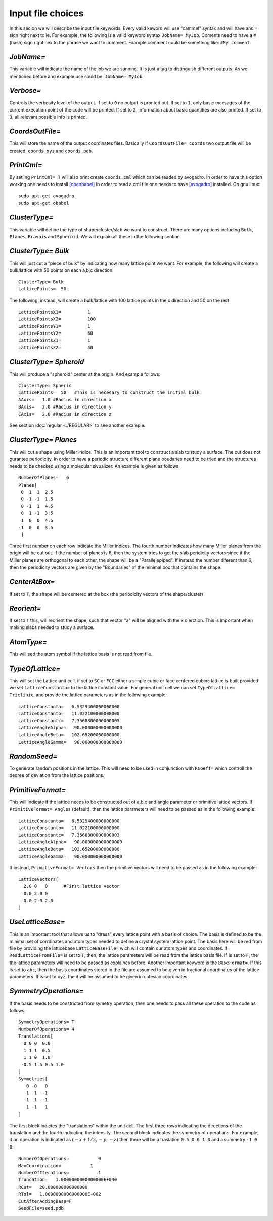 Input file choices
==================

In this secion we will describe the input file keywords. 
Every valid keword will use "cammel" syntax and will have 
and ``=`` sign right next to ie. For example, the following 
is a valid keyword syntax ``JobName= MyJob``. Coments need 
to have a ``#`` (hash) sign right nex to the phrase we want 
to comment. Example comment could be something like:
``#My comment``.  

`JobName=`
***********
This variable will indicate the name of the job we are sunning. 
It is just a tag to distinguish different outputs. 
As we mentioned before and example use sould be: ``JobName= MyJob``

`Verbose=`
*************
Controls the verbosity level of the output. If set to ``0`` no 
output is pronted out. If set to ``1``, only basic meesages of 
the current execution point of the code will be printed. 
If set to ``2``, information about basic quantities are also 
printed. If set to ``3``, all relevant possible info is printed.

`CoordsOutFile=`
****************
This will store the name of the output coordinates files. Basically 
if ``CoordsOutFile= coords`` two output file will be created: ``coords.xyz``
and ``coords.pdb``. 

  
`PrintCml=`
****************
By setiing ``PrintCml= T`` will also print 
create ``coords.cml`` which can be readed by avogadro. In order to have 
this option working one needs to install  `[openbabel] <https://openbabel.org/wiki/Main_Page>`_
In order to read a cml file one needs to have `[avogadro] <https://avogadro.cc/>`_
installed. On gnu linux:: 

    sudo apt-get avogadro
    sudo apt-get obabel

`ClusterType=` 
**************
This variable will define the type of shape/cluster/slab we 
want to construct. There are many options including 
``Bulk``, ``Planes``, ``Bravais`` and ``Spheroid``. We will explain 
all these in the following sention.

`ClusterType= Bulk`
*******************
This will just cut a "piece of bulk" by indicating how many lattice 
point we want. For example, the following will create a bulk/lattice with 
50 points on each a,b,c direction:: 

  ClusterType= Bulk 
  LatticePoints=  50                                                                                          

The following, instead, will create a bulk/lattice with 100 lattice points 
in the x direction and 50 on the rest::
                                                                                           
  LatticePointsX1=          1
  LatticePointsX2=          100
  LatticePointsY1=          1
  LatticePointsY2=          50
  LatticePointsZ1=          1
  LatticePointsZ2=          50

`ClusterType= Spheroid`
***********************
This will produce a "spheroid" center at the origin. 
And example follows:: 

  ClusterType= Spherid
  LatticePoints=  50   #This is necesary to construct the initial bulk
  AAxis=   1.0 #Radius in direction x
  BAxis=   2.0 #Radius in direction y
  CAxis=   2.0 #Radius in direction z

See section :doc:`regular <./REGULAR>`  to see another example.

`ClusterType= Planes`
***********************
This will cut a shape using Miller indice. This is an important tool to 
construct a slab to study a surface. The cut does not gurantee periodicity.
In order to have a periodic structure different plane boudaries need to 
be tried and the structures needs to be checked using a molecular sivualizer. 
An example is given as follows:: 

   NumberOfPlanes=   6
   Planes[
    0  1  1  2.5
    0 -1 -1  1.5
    0 -1  1  4.5
    0  1 -1  3.5
    1  0  0  4.5
   -1  0  0  3.5
    ]

Three first number on each row indicate the Miller indices. The fourth number indicates how many 
Miller planes from the origin will be cut out. If the number of planes is 6, then the 
system tries to get the slab peridicity vectors since if the Miller planes are orthogonal 
to each other, the shape will be a "Parallelepiped". If instead the number diferent than 6, then 
the periodicity vectors are given by the "Boundaries" of the minimal box that contains the shape.

`CenterAtBox=` 
***********************
If set to ``T``, the shape will be centered at the box (the periodicity vectors 
of the shape/cluster)

`Reorient=` 
***********************
If set to ``T`` this, will reorient the shape, such that vector "a" will 
be aligned with the x dierction. This is important when making slabs 
needed to study a surface.

`AtomType=` 
***********************
This will sed the atom symbol if the lattice basis is not 
read from file.                                                                                                   

`TypeOfLattice=`
***********************
This will set the Lattice unit cell. if set to 
``SC`` or ``FCC`` either a simple cubic or face centered cubinc lattice is built provided 
we set ``LatticeConstanta=`` to the lattice constant 
value. For general unit cell we can set ``TypeOfLattice= Triclinic``, and provide 
the lattice parameters as in the following example::
 
  LatticeConstanta=   6.5329400000000000
  LatticeConstantb=   11.022100000000000
  LatticeConstantc=   7.3568800000000003
  LatticeAngleAlpha=   90.000000000000000
  LatticeAngleBeta=   102.65200000000000
  LatticeAngleGamma=   90.000000000000000

`RandomSeed=` 
***********************
To generate random positions in the lattice. This will 
need to be used in conjunction with ``RCoeff=`` which controll the degree 
of deviation from the lattice positions.

`PrimitiveFormat=`
***********************
This will indicate if the lattice needs to be constructed out 
of a,b,c and angle parameter or primitive lattice vectors. If 
``PrimitiveFormat= Angles`` (default), then the lattice parameters 
will need to be passed as in the following example:: 

  LatticeConstanta=   6.5329400000000000
  LatticeConstantb=   11.022100000000000
  LatticeConstantc=   7.3568800000000003
  LatticeAngleAlpha=   90.000000000000000
  LatticeAngleBeta=   102.65200000000000
  LatticeAngleGamma=   90.000000000000000

If instead, ``PrimitiveFormat= Vectors`` then the primitive vectors 
will need to be passed as in the following example:: 

  LatticeVectors[
    2.0 0   0      #First lattice vector         
    0.0 2.0 0 
    0.0 2.0 2.0 
  ]
                                                         
`UseLatticeBase=`
***********************
This is an important tool that allows us to "dress" every lattice point 
with a basis of choice. The basis is defined to be the minimal set of 
corrdinates and atom types needed to define a crystal system lattice point. 
The basis here will be red from file by providing the latticebase
``LatticeBaseFile=`` wich will contain our atom types and coordinates. 
If ``ReadLatticeFromFile=`` is set to ``T``, then, the lattice parameters will 
be read from the lattice basis file. If is set to ``F``, the the lattice 
parameters will need to be passed as explaines before. 
Another important keyword is the ``BaseFormat=``. If this is set to ``abc``, then 
the basis coordinates stored in the file are assumed to be given in fractional 
coordinates of the lattice parameters. If is set to ``xyz``, the it will be assumed 
to be given in catesian coordinates. 

`SymmetryOperations=`
*************************
If the basis needs to be constricted from symetry operation, 
then one needs to pass all these operation to the code 
as follows:: 

  SymmetryOperations= T
  NumberOfOperations= 4
  Translations[
    0 0 0  0.0
    1 1 1  0.5
    1 1 0  1.0
   -0.5 1.5 0.5 1.0
  ]
  Symmetries[
     0  0   0 
    -1  1  -1
    -1 -1  -1
     1 -1   1
  ]

The first block indictes the "translations" within the unit cell. The first three
rows indicating the directions of the translation and the fourth indicating the intensity. 
The second block indicates the symmetry of operations. For example, if an operation is indicated 
as :math:`(-x + 1/2, -y, -z)` then there will be a traslation ``0.5 0 0 1.0`` and a summetry ``-1 0 0``::

    NumberOfOperations=           0
    MaxCoordination=           1
    NumberOfIterations=           1
    Truncation=   1.0000000000000000E+040
    RCut=   20.000000000000000     
    RTol=   1.0000000000000000E-002
    CutAfterAddingBase=F                                                                                                   
    SeedFile=seed.pdb                                                                                            

